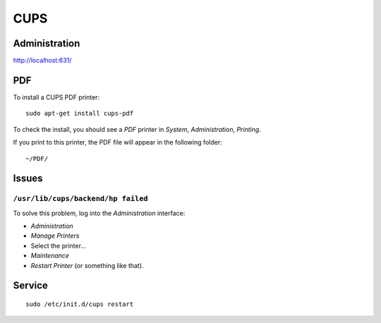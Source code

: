 CUPS
****

Administration
==============

http://localhost:631/

PDF
===

To install a CUPS PDF printer:

::

  sudo apt-get install cups-pdf

To check the install, you should see a *PDF* printer in *System*,
*Administration*, *Printing*.

If you print to this printer, the PDF file will appear in the following folder:

::

  ~/PDF/

Issues
======

``/usr/lib/cups/backend/hp failed``
-----------------------------------

To solve this problem, log into the *Administration* interface:

- *Administration*
- *Manage Printers*
- Select the printer...
- *Maintenance*
- *Restart Printer* (or something like that).

Service
=======

::

  sudo /etc/init.d/cups restart
